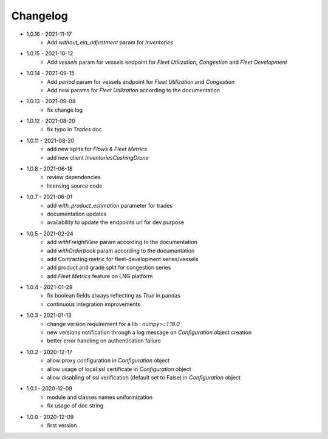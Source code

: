 Changelog
*********

- 1.0.16 - 2021-11-17
    - Add `without_eia_adjustment` param for `Inventories`

- 1.0.15 - 2021-10-12
    - Add `vessels` param for vessels endpoint for `Fleet Utilization`, `Congestion` and `Fleet Development`

- 1.0.14 - 2021-09-15
    - Add `period` param for vessels endpoint for `Fleet Utilization` and `Congestion`
    - Add new params for `Fleet Utilization` according to the documentation

- 1.0.13 - 2021-09-08
    - fix change log

- 1.0.12 - 2021-08-20
    - fix typo in `Trades` doc

- 1.0.11 - 2021-08-20
    - add new splits for `Flows` & `Fleet Metrics`
    - add new client `InventoriesCushingDrone`

- 1.0.8 - 2021-06-18
    - review dependencies
    - licensing source code

- 1.0.7 - 2021-06-01
    - add `with_product_estimation` parameter for trades
    - documentation updates
    - availability to update the endpoints url for dev purpose

- 1.0.5 - 2021-02-24
    - add `withFreightView` param according to the documentation
    - add `withOrderbook` param according to the documentation
    - add Contracting metric for fleet-development series/vessels
    - add product and grade split for congestion series
    - add `Fleet Metrics` feature on LNG platform

- 1.0.4 - 2021-01-29
    - fix boolean fields always reflecting as `True` in pandas
    - continuous integration improvements

- 1.0.3 - 2021-01-13
    - change version requirement for a lib : `numpy>=1.19.0`
    - new versions notification through a log message on `Configuration` object creation
    - better error handling on authentication failure

- 1.0.2 - 2020-12-17
    - allow proxy configuration in `Configuration` object
    - allow usage of local ssl certificate in `Configuration` object
    - allow disabling of ssl verification (default set to False) in `Configuration` object

- 1.0.1 - 2020-12-09
    - module and classes names uniformization
    - fix usage of doc string

- 1.0.0 - 2020-12-09
    - first version

